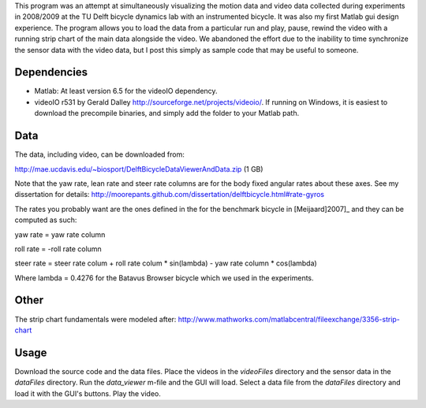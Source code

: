 This program was an attempt at simultaneously visualizing the motion data and
video data collected during experiments in 2008/2009 at the TU Delft bicycle
dynamics lab with an instrumented bicycle. It was also my first Matlab gui
design experience. The program allows you to load the data from a particular
run and play, pause, rewind the video with a running strip chart of the main
data alongside the video. We abandoned the effort due to the inability to time
synchronize the sensor data with the video data, but I post this simply as
sample code that may be useful to someone.

Dependencies
------------

- Matlab: At least version 6.5 for the videoIO dependency.
- videoIO r531 by Gerald Dalley http://sourceforge.net/projects/videoio/. If
  running on Windows, it is easiest to download the precompile binaries, and
  simply add the folder to your Matlab path.

Data
----

The data, including video, can be downloaded from:

http://mae.ucdavis.edu/~biosport/DelftBicycleDataViewerAndData.zip (1 GB)

Note that the yaw rate, lean rate and steer rate columns are for the body fixed
angular rates about these axes. See my dissertation for details:
http://moorepants.github.com/dissertation/delftbicycle.html#rate-gyros

The rates you probably want are the ones defined in the for the benchmark
bicycle in [Meijaard]2007]_ and they can be computed as such:

yaw rate = yaw rate column

roll rate = -roll rate column

steer rate = steer rate colum + roll rate colum * sin(lambda) - yaw rate column * cos(lambda)

Where lambda = 0.4276 for the Batavus Browser bicycle which we used in the
experiments.

Other
-----

The strip chart fundamentals were modeled after:
http://www.mathworks.com/matlabcentral/fileexchange/3356-strip-chart

Usage
-----

Download the source code and the data files. Place the videos in the
`videoFiles` directory and the sensor data in the `dataFiles` directory. Run
the `data_viewer` m-file and the GUI will load. Select a data file from the
`dataFiles` directory and load it with the GUI's buttons. Play the video.

